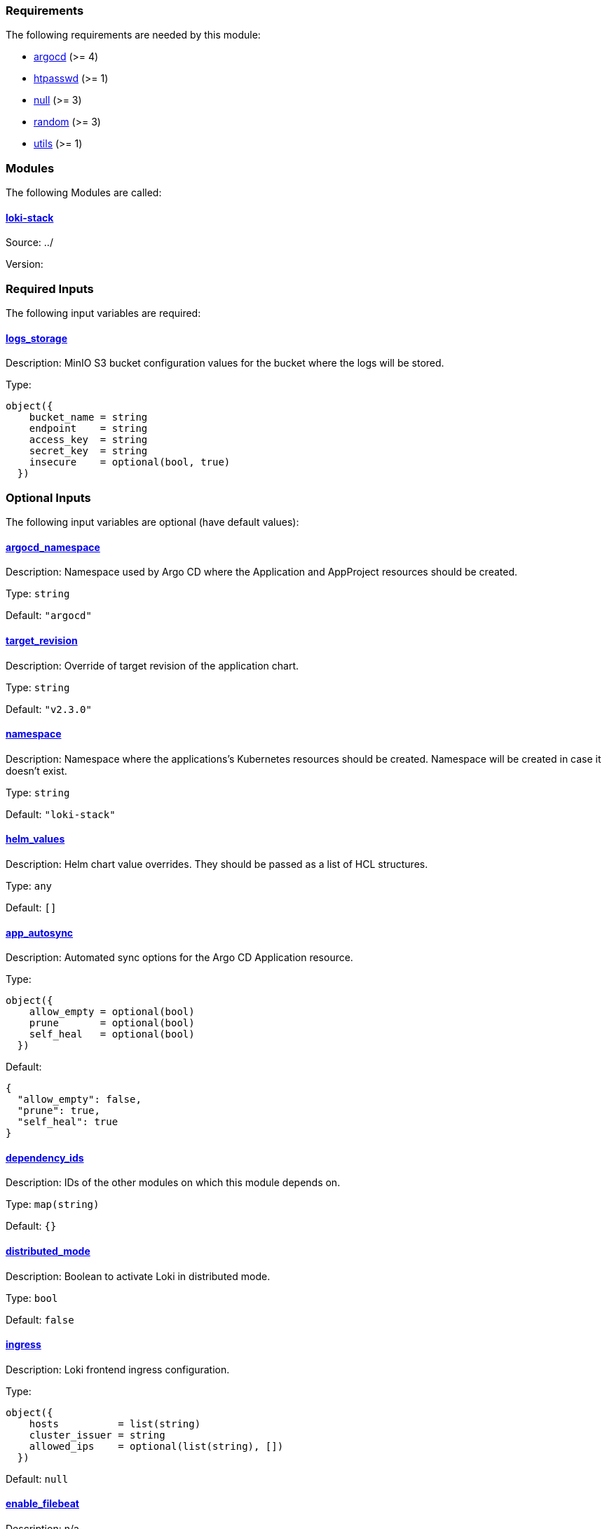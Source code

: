 // BEGIN_TF_DOCS
=== Requirements

The following requirements are needed by this module:

- [[requirement_argocd]] <<requirement_argocd,argocd>> (>= 4)

- [[requirement_htpasswd]] <<requirement_htpasswd,htpasswd>> (>= 1)

- [[requirement_null]] <<requirement_null,null>> (>= 3)

- [[requirement_random]] <<requirement_random,random>> (>= 3)

- [[requirement_utils]] <<requirement_utils,utils>> (>= 1)

=== Modules

The following Modules are called:

==== [[module_loki-stack]] <<module_loki-stack,loki-stack>>

Source: ../

Version:

=== Required Inputs

The following input variables are required:

==== [[input_logs_storage]] <<input_logs_storage,logs_storage>>

Description: MinIO S3 bucket configuration values for the bucket where the logs will be stored.

Type:
[source,hcl]
----
object({
    bucket_name = string
    endpoint    = string
    access_key  = string
    secret_key  = string
    insecure    = optional(bool, true)
  })
----

=== Optional Inputs

The following input variables are optional (have default values):

==== [[input_argocd_namespace]] <<input_argocd_namespace,argocd_namespace>>

Description: Namespace used by Argo CD where the Application and AppProject resources should be created.

Type: `string`

Default: `"argocd"`

==== [[input_target_revision]] <<input_target_revision,target_revision>>

Description: Override of target revision of the application chart.

Type: `string`

Default: `"v2.3.0"`

==== [[input_namespace]] <<input_namespace,namespace>>

Description: Namespace where the applications's Kubernetes resources should be created. Namespace will be created in case it doesn't exist.

Type: `string`

Default: `"loki-stack"`

==== [[input_helm_values]] <<input_helm_values,helm_values>>

Description: Helm chart value overrides. They should be passed as a list of HCL structures.

Type: `any`

Default: `[]`

==== [[input_app_autosync]] <<input_app_autosync,app_autosync>>

Description: Automated sync options for the Argo CD Application resource.

Type:
[source,hcl]
----
object({
    allow_empty = optional(bool)
    prune       = optional(bool)
    self_heal   = optional(bool)
  })
----

Default:
[source,json]
----
{
  "allow_empty": false,
  "prune": true,
  "self_heal": true
}
----

==== [[input_dependency_ids]] <<input_dependency_ids,dependency_ids>>

Description: IDs of the other modules on which this module depends on.

Type: `map(string)`

Default: `{}`

==== [[input_distributed_mode]] <<input_distributed_mode,distributed_mode>>

Description: Boolean to activate Loki in distributed mode.

Type: `bool`

Default: `false`

==== [[input_ingress]] <<input_ingress,ingress>>

Description: Loki frontend ingress configuration.

Type:
[source,hcl]
----
object({
    hosts          = list(string)
    cluster_issuer = string
    allowed_ips    = optional(list(string), [])
  })
----

Default: `null`

==== [[input_enable_filebeat]] <<input_enable_filebeat,enable_filebeat>>

Description: n/a

Type: `bool`

Default: `false`

==== [[input_retention]] <<input_retention,retention>>

Description: Logs retention period.To deactivate retention, pass 0s.

Type: `string`

Default: `"30d"`

=== Outputs

The following outputs are exported:

==== [[output_id]] <<output_id,id>>

Description: ID to pass other modules in order to refer to this module as a dependency.

==== [[output_loki_credentials]] <<output_loki_credentials,loki_credentials>>

Description: Credentials to access the Loki ingress, if activated.
// END_TF_DOCS
// BEGIN_TF_TABLES
= Requirements

[cols="a,a",options="header,autowidth"]
|===
|Name |Version
|[[requirement_argocd]] <<requirement_argocd,argocd>> |>= 4
|[[requirement_htpasswd]] <<requirement_htpasswd,htpasswd>> |>= 1
|[[requirement_null]] <<requirement_null,null>> |>= 3
|[[requirement_random]] <<requirement_random,random>> |>= 3
|[[requirement_utils]] <<requirement_utils,utils>> |>= 1
|===

= Modules

[cols="a,a,a",options="header,autowidth"]
|===
|Name |Source |Version
|[[module_loki-stack]] <<module_loki-stack,loki-stack>> |../ |
|===

= Inputs

[cols="a,a,a,a,a",options="header,autowidth"]
|===
|Name |Description |Type |Default |Required
|[[input_logs_storage]] <<input_logs_storage,logs_storage>>
|MinIO S3 bucket configuration values for the bucket where the logs will be stored.
|

[source]
----
object({
    bucket_name = string
    endpoint    = string
    access_key  = string
    secret_key  = string
    insecure    = optional(bool, true)
  })
----

|n/a
|yes

|[[input_argocd_namespace]] <<input_argocd_namespace,argocd_namespace>>
|Namespace used by Argo CD where the Application and AppProject resources should be created.
|`string`
|`"argocd"`
|no

|[[input_target_revision]] <<input_target_revision,target_revision>>
|Override of target revision of the application chart.
|`string`
|`"v2.3.0"`
|no

|[[input_namespace]] <<input_namespace,namespace>>
|Namespace where the applications's Kubernetes resources should be created. Namespace will be created in case it doesn't exist.
|`string`
|`"loki-stack"`
|no

|[[input_helm_values]] <<input_helm_values,helm_values>>
|Helm chart value overrides. They should be passed as a list of HCL structures.
|`any`
|`[]`
|no

|[[input_app_autosync]] <<input_app_autosync,app_autosync>>
|Automated sync options for the Argo CD Application resource.
|

[source]
----
object({
    allow_empty = optional(bool)
    prune       = optional(bool)
    self_heal   = optional(bool)
  })
----

|

[source]
----
{
  "allow_empty": false,
  "prune": true,
  "self_heal": true
}
----

|no

|[[input_dependency_ids]] <<input_dependency_ids,dependency_ids>>
|IDs of the other modules on which this module depends on.
|`map(string)`
|`{}`
|no

|[[input_distributed_mode]] <<input_distributed_mode,distributed_mode>>
|Boolean to activate Loki in distributed mode.
|`bool`
|`false`
|no

|[[input_ingress]] <<input_ingress,ingress>>
|Loki frontend ingress configuration.
|

[source]
----
object({
    hosts          = list(string)
    cluster_issuer = string
    allowed_ips    = optional(list(string), [])
  })
----

|`null`
|no

|[[input_enable_filebeat]] <<input_enable_filebeat,enable_filebeat>>
|n/a
|`bool`
|`false`
|no

|[[input_retention]] <<input_retention,retention>>
|Logs retention period.To deactivate retention, pass 0s.
|`string`
|`"30d"`
|no

|===

= Outputs

[cols="a,a",options="header,autowidth"]
|===
|Name |Description
|[[output_id]] <<output_id,id>> |ID to pass other modules in order to refer to this module as a dependency.
|[[output_loki_credentials]] <<output_loki_credentials,loki_credentials>> |Credentials to access the Loki ingress, if activated.
|===
// END_TF_TABLES